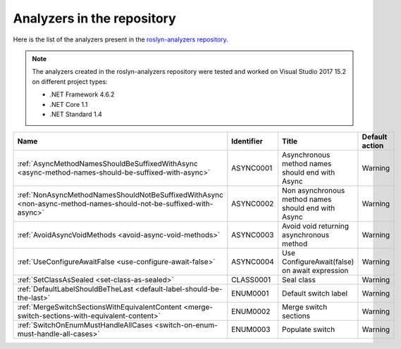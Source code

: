 Analyzers in the repository
===========================

Here is the list of the analyzers present in the `roslyn-analyzers repository <https://github.com/edumserrano/roslyn-analyzers/tree/master/Source/RoslynAnalyzers>`_.

.. note:: The analyzers created in the roslyn-analyzers repository were tested and worked on Visual Studio 2017 15.2 on different project types:

   * .NET Framework 4.6.2
   * .NET Core 1.1
   * .NET Standard 1.4

=================================================================================================================  ==========  =======================================================  =================
Name                                                                                                               Identifier  Title                                                    Default action     
=================================================================================================================  ==========  =======================================================  =================
:ref:`AsyncMethodNamesShouldBeSuffixedWithAsync <async-method-names-should-be-suffixed-with-async>`                ASYNC0001   Asynchronous method names should end with Async          Warning            
:ref:`NonAsyncMethodNamesShouldNotBeSuffixedWithAsync <non-async-method-names-should-not-be-suffixed-with-async>`  ASYNC0002   Non asynchronous method names should end with Async      Warning            
:ref:`AvoidAsyncVoidMethods <avoid-async-void-methods>`                                                            ASYNC0003   Avoid void returning asynchronous method                 Warning            
:ref:`UseConfigureAwaitFalse <use-configure-await-false>`                                                          ASYNC0004   Use ConfigureAwait(false) on await expression            Warning            
:ref:`SetClassAsSealed <set-class-as-sealed>`                                                                      CLASS0001   Seal class                                               Warning            
:ref:`DefaultLabelShouldBeTheLast <default-label-should-be-the-last>`                                              ENUM0001    Default switch label                                     Warning            
:ref:`MergeSwitchSectionsWithEquivalentContent <merge-switch-sections-with-equivalent-content>`                    ENUM0002    Merge switch sections                                    Warning            
:ref:`SwitchOnEnumMustHandleAllCases <switch-on-enum-must-handle-all-cases>`                                       ENUM0003    Populate switch                                          Warning            
=================================================================================================================  ==========  =======================================================  =================